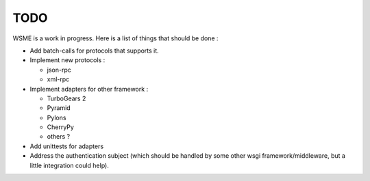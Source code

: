TODO
====

WSME is a work in progress. Here is a list of things that should
be done :

-   Add batch-calls for protocols that supports it.

-   Implement new protocols :

    -   json-rpc

    -   xml-rpc

-   Implement adapters for other framework :

    -   TurboGears 2

    -   Pyramid

    -   Pylons

    -   CherryPy

    -   others ?

-   Add unittests for adapters

-   Address the authentication subject (which should be handled by
    some other wsgi framework/middleware, but a little integration
    could help).
